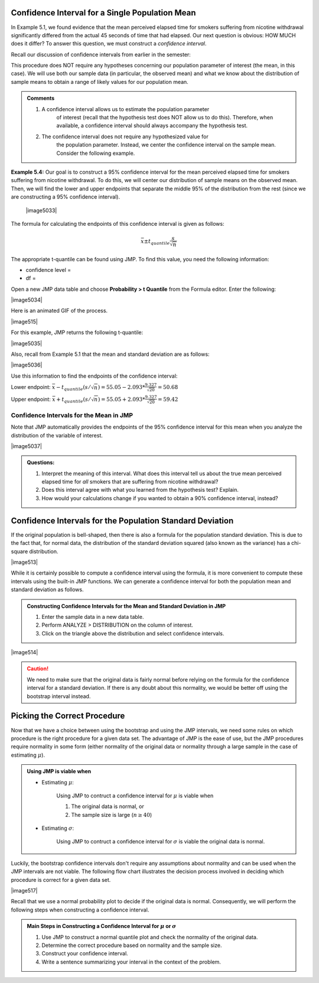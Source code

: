 Confidence Interval for a Single Population Mean
------------------------------------------------

In Example 5.1, we found evidence that the mean perceived elapsed time
for smokers suffering from nicotine withdrawal significantly differed
from the actual 45 seconds of time that had elapsed. Our next question
is obvious: HOW MUCH does it differ? To answer this question, we must
construct a *confidence interval*.

Recall our discussion of confidence intervals from earlier in the
semester:

This procedure does NOT require any hypotheses concerning our population
parameter of interest (the mean, in this case). We will use both our
sample data (in particular, the observed mean) and what we know about
the distribution of sample means to obtain a range of likely values for
our population mean.

.. admonition:: Comments

    1. A confidence interval allows us to estimate the population parameter
           of interest (recall that the hypothesis test does NOT allow us to
           do this). Therefore, when available, a confidence interval should
           always accompany the hypothesis test.

    2. The confidence interval does not require any hypothesized value for
           the population parameter. Instead, we center the confidence
           interval on the sample mean. Consider the following example.

**Example 5.4:** Our goal is to construct a 95% confidence interval for
the mean perceived elapsed time for smokers suffering from nicotine
withdrawal. To do this, we will center our distribution of sample means
on the observed mean. Then, we will find the lower and upper endpoints
that separate the middle 95% of the distribution from the rest (since we
are constructing a 95% confidence interval).

    |image5033|

The formula for calculating the endpoints of this confidence interval is
given as follows:

.. math::

    \bar{x} \pm t_{quantile}\frac{s}{\sqrt{n}}

The appropriate t-quantile can be found using JMP. To find this value,
you need the following information:

-  confidence level =

-  df =

Open a new JMP data table and choose **Probability > t Quantile** from
the Formula editor. Enter the following:

|image5034|

Here is an animated GIF of the process.

|image515|

For this example, JMP returns the following t-quantile:

|image5035|

Also, recall from Example 5.1 that the mean and standard deviation are
as follows:

|image5036|

Use this information to find the endpoints of the confidence interval:

Lower endpoint: :math:`\bar{x}-t_{quantile}\left(s/\sqrt{n}\right) = 55.05 - 2.093*\frac{9.327}{\sqrt{20}} = 50.68`

Upper endpoint: :math:`\bar{x}+t_{quantile}\left(s/\sqrt{n}\right) = 55.05 + 2.093*\frac{9.327}{\sqrt{20}} = 59.42`

Confidence Intervals for the Mean in JMP
++++++++++++++++++++++++++++++++++++++++

Note that JMP automatically provides the endpoints of the 95% confidence
interval for this mean when you analyze the distribution of the variable
of interest.

|image5037|

.. admonition:: Questions:

    1. Interpret the meaning of this interval. What does this interval tell
       us about the true mean perceived elapsed time for *all* smokers that
       are suffering from nicotine withdrawal?

    2. Does this interval agree with what you learned from the hypothesis
       test? Explain.

    3. How would your calculations change if you wanted to obtain a 90%
       confidence interval, instead?


Confidence Intervals for the Population Standard Deviation
----------------------------------------------------------

If the original population is bell-shaped, then there is also a formula for the
population standard deviation.  This is due to the fact that, for normal data,
the distribution of the standard deviation squared (also known as the variance)
has a chi-square distribution.

|image513|

While it is certainly possible to compute a confidence interval using the
formula, it is more convenient to compute these intervals using the built-in JMP
functions.  We can generate a confidence interval for both the population mean
and standard deviation as follows.

.. admonition:: Constructing Confidence Intervals for the Mean and Standard Deviation in JMP

    1. Enter the sample data in a new data table.
    2. Perform ANALYZE > DISTRIBUTION on the column of interest.
    3. Click on the triangle above the distribution and select confidence intervals. 

|image514|

.. caution::

    We need to make sure that the original data is fairly normal before relying
    on the formula for the confidence interval for a standard deviation.  If
    there is any doubt about this normality, we would be better off using the
    bootstrap interval instead.

Picking the Correct Procedure
-----------------------------

Now that we have a choice between using the bootstrap and using the JMP
intervals, we need some rules on which procedure is the right procedure for a
given data set.  The advantage of JMP is the ease of use, but the JMP procedures
require normality in some form (either normality of the original data or
normality through a large sample in the case of estimating :math:`\mu`).

.. admonition:: Using JMP is viable when

    - Estimating :math:`\mu`:

        Using JMP to contruct a confidence interval for :math:`\mu` is viable when

        1. The original data is normal, or
        2. The sample size is large (:math:`n \ge 40`)

    - Estimating :math:`\sigma`:

        Using JMP to contruct a confidence interval for :math:`\sigma` is viable
        the original data is normal.

Luckily, the bootstrap confidence intervals don't require any assumptions about
normality and can be used when the JMP intervals are not viable.  The following
flow chart illustrates the decision process involved in deciding which procedure
is correct for a given data set.

|image517|

Recall that we use a normal probability plot to decide if the original data is
normal.  Consequently, we will perform the following steps when constructing a
confidence interval.

.. admonition:: Main Steps in Constructing a Confidence Interval for :math:`\mu` or :math:`\sigma` 

    1. Use JMP to construct a normal quantile plot and check the normality of the
       original data.
    2. Determine the correct procedure based on normality and the sample size.
    3. Construct your confidence interval.
    4. Write a sentence summarizing your interval in the context of the problem.



.. mchoice:: mc_picking_correct_1
    :answer_a: JMP interval
    :answer_b: Boostrap interval
    :correct: a
    :feedback_a: Since the original data is normal, it is safe to use JMP.
    :feedback_b: Since the original data is normal, it is safe to use JMP.  We might as well pick the procedure that requires less work.

    Suppose that we are estimating the population mean, the original data is normal, and the sample size is 10.  Which type of interval should we use?

.. mchoice:: mc_picking_correct_2
    :answer_a: JMP interval
    :answer_b: Boostrap interval
    :correct: a
    :feedback_a: Since the original data is normal, it is safe to use JMP.
    :feedback_b: Since the original data is normal, it is safe to use JMP.  We might as well pick the procedure that requires less work.

    Suppose that we are estimating the population standard deviation, the original data is normal, and the sample size is 10.  Which type of interval should we use?


.. mchoice:: mc_picking_correct_3
    :answer_a: JMP interval
    :answer_b: Boostrap interval
    :correct: b
    :feedback_a: Since the original data is not normal and the sample size is small, it is safer to use the bootstrap intervals.
    :feedback_b: Since the original data is not normal and the sample size is small, it is safer to use the bootstrap intervals.

    Suppose that we are estimating the population mean, the sample size is 10, but the original data is NOT normal.  Which type of interval should we use?
